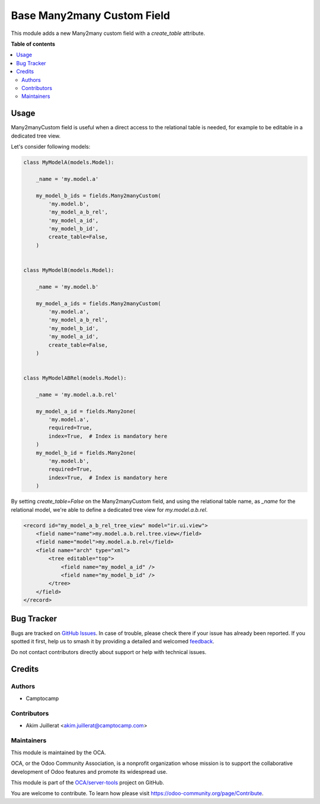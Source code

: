 ===========================
Base Many2many Custom Field
===========================

.. 
   !!!!!!!!!!!!!!!!!!!!!!!!!!!!!!!!!!!!!!!!!!!!!!!!!!!!
   !! This file is generated by oca-gen-addon-readme !!
   !! changes will be overwritten.                   !!
   !!!!!!!!!!!!!!!!!!!!!!!!!!!!!!!!!!!!!!!!!!!!!!!!!!!!
   !! source digest: sha256:1598fb90c15b0bcca6de8ea7eb2ddb1040a20f685946124f67958ecc32fc7798
   !!!!!!!!!!!!!!!!!!!!!!!!!!!!!!!!!!!!!!!!!!!!!!!!!!!!

.. |badge1| image:: https://img.shields.io/badge/maturity-Beta-yellow.png
    :target: https://odoo-community.org/page/development-status
    :alt: Beta
.. |badge2| image:: https://img.shields.io/badge/licence-AGPL--3-blue.png
    :target: http://www.gnu.org/licenses/agpl-3.0-standalone.html
    :alt: License: AGPL-3
.. |badge3| image:: https://img.shields.io/badge/github-OCA%2Fserver--tools-lightgray.png?logo=github
    :target: https://github.com/OCA/server-tools/tree/12.0/base_m2m_custom_field
    :alt: OCA/server-tools
.. |badge4| image:: https://img.shields.io/badge/weblate-Translate%20me-F47D42.png
    :target: https://translation.odoo-community.org/projects/server-tools-12-0/server-tools-12-0-base_m2m_custom_field
    :alt: Translate me on Weblate
.. |badge5| image:: https://img.shields.io/badge/runboat-Try%20me-875A7B.png
    :target: https://runboat.odoo-community.org/builds?repo=OCA/server-tools&target_branch=12.0
    :alt: Try me on Runboat

|badge1| |badge2| |badge3| |badge4| |badge5|

This module adds a new Many2many custom field with a `create_table` attribute.

**Table of contents**

.. contents::
   :local:

Usage
=====

Many2manyCustom field is useful when a direct access to the relational table
is needed, for example to be editable in a dedicated tree view.

Let's consider following models:

.. code-block:: python

    class MyModelA(models.Model):

        _name = 'my.model.a'

        my_model_b_ids = fields.Many2manyCustom(
            'my.model.b',
            'my_model_a_b_rel',
            'my_model_a_id',
            'my_model_b_id',
            create_table=False,
        )


    class MyModelB(models.Model):

        _name = 'my.model.b'

        my_model_a_ids = fields.Many2manyCustom(
            'my.model.a',
            'my_model_a_b_rel',
            'my_model_b_id',
            'my_model_a_id',
            create_table=False,
        )


    class MyModelABRel(models.Model):

        _name = 'my.model.a.b.rel'

        my_model_a_id = fields.Many2one(
            'my.model.a',
            required=True,
            index=True,  # Index is mandatory here
        )
        my_model_b_id = fields.Many2one(
            'my.model.b',
            required=True,
            index=True,  # Index is mandatory here
        )


By setting `create_table=False` on the Many2manyCustom field, and using the
relational table name, as `_name` for the relational model, we're able to
define a dedicated tree view for `my.model.a.b.rel`.

.. code-block:: xml

    <record id="my_model_a_b_rel_tree_view" model="ir.ui.view">
        <field name="name">my.model.a.b.rel.tree.view</field>
        <field name="model">my.model.a.b.rel</field>
        <field name="arch" type="xml">
            <tree editable="top">
                <field name="my_model_a_id" />
                <field name="my_model_b_id" />
            </tree>
        </field>
    </record>

Bug Tracker
===========

Bugs are tracked on `GitHub Issues <https://github.com/OCA/server-tools/issues>`_.
In case of trouble, please check there if your issue has already been reported.
If you spotted it first, help us to smash it by providing a detailed and welcomed
`feedback <https://github.com/OCA/server-tools/issues/new?body=module:%20base_m2m_custom_field%0Aversion:%2012.0%0A%0A**Steps%20to%20reproduce**%0A-%20...%0A%0A**Current%20behavior**%0A%0A**Expected%20behavior**>`_.

Do not contact contributors directly about support or help with technical issues.

Credits
=======

Authors
~~~~~~~

* Camptocamp

Contributors
~~~~~~~~~~~~

* Akim Juillerat <akim.juillerat@camptocamp.com>

Maintainers
~~~~~~~~~~~

This module is maintained by the OCA.

.. image:: https://odoo-community.org/logo.png
   :alt: Odoo Community Association
   :target: https://odoo-community.org

OCA, or the Odoo Community Association, is a nonprofit organization whose
mission is to support the collaborative development of Odoo features and
promote its widespread use.

This module is part of the `OCA/server-tools <https://github.com/OCA/server-tools/tree/12.0/base_m2m_custom_field>`_ project on GitHub.

You are welcome to contribute. To learn how please visit https://odoo-community.org/page/Contribute.
